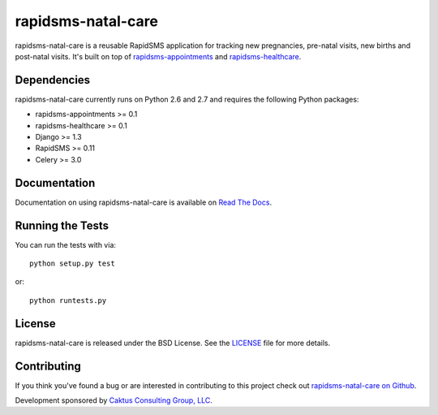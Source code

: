 rapidsms-natal-care
========================

rapidsms-natal-care is a reusable RapidSMS application for tracking new pregnancies,
pre-natal visits, new births and post-natal visits. It's built
on top of `rapidsms-appointments <https://github.com/caktus/rapidsms-appointments>`_
and `rapidsms-healthcare <https://github.com/caktus/rapidsms-healthcare>`_.


Dependencies
-----------------------------------

rapidsms-natal-care currently runs on Python 2.6 and 2.7 and requires the following
Python packages:

- rapidsms-appointments >= 0.1
- rapidsms-healthcare >= 0.1
- Django >= 1.3
- RapidSMS >= 0.11
- Celery >= 3.0


Documentation
-----------------------------------

Documentation on using rapidsms-natal-care is available on
`Read The Docs <http://readthedocs.org/docs/rapidsms-natal-care/>`_.


Running the Tests
------------------------------------

You can run the tests with via::

    python setup.py test

or::

    python runtests.py


License
--------------------------------------

rapidsms-natal-care is released under the BSD License. See the
`LICENSE <https://github.com/caktus/rapidsms-natal-care/blob/master/LICENSE>`_ file for more details.


Contributing
--------------------------------------

If you think you've found a bug or are interested in contributing to this project
check out `rapidsms-natal-care on Github <https://github.com/caktus/rapidsms-natal-care>`_.

Development sponsored by `Caktus Consulting Group, LLC
<http://www.caktusgroup.com/services>`_.
